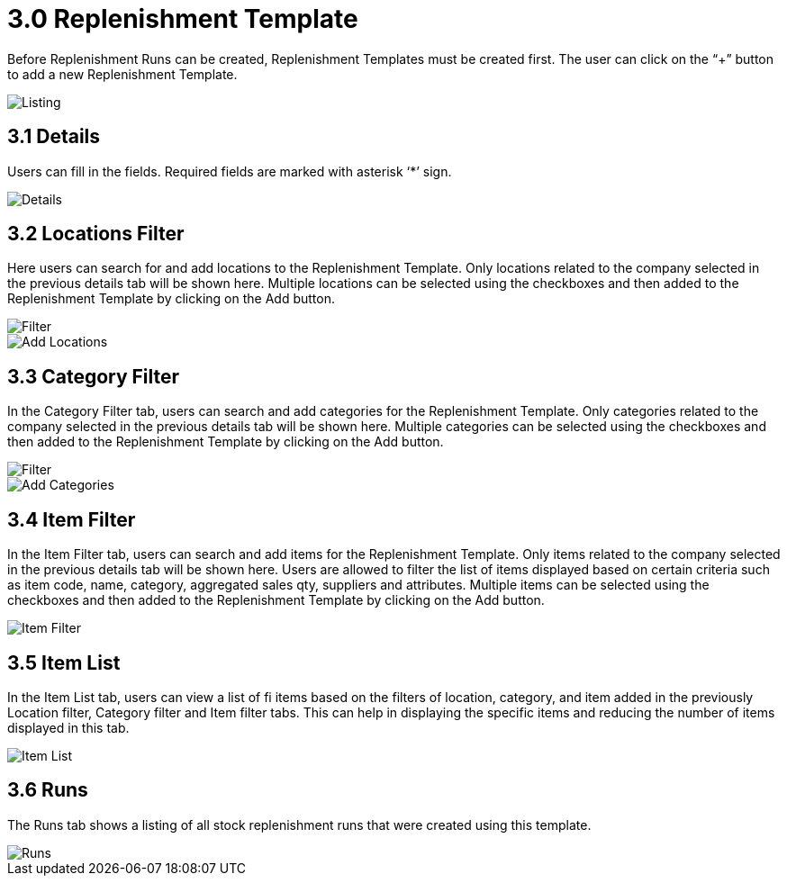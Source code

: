 [#h3_named_applet_replenishment_template]
= 3.0 Replenishment Template

Before Replenishment Runs can be created, Replenishment Templates must be created first. The user can click on the “+” button to add a new Replenishment Template.

image::Replenishment_Template_Listing.png[Listing, align = "center"]

== 3.1 Details

Users can fill in the fields. Required fields are marked with asterisk ‘*’ sign. 

image::Replenishment_Template_Details.png[Details, align = "center"]

== 3.2 Locations Filter

Here users can search for and add locations to the Replenishment Template. Only locations related to the company selected in the previous details tab will be shown here. Multiple locations can be selected using the checkboxes and then added to the Replenishment Template by clicking on the Add button.

image::Replenishment_Template_Location_Filter.png[Filter, align = "center"]

image::Replenishment_Template_Add_Locations.png[Add Locations, align = "center"]

== 3.3 Category Filter

In the Category Filter tab, users can search and add categories for the Replenishment Template. Only categories related to the company selected in the previous details tab will be shown here. Multiple categories can be selected using the checkboxes and then added to the Replenishment Template by clicking on the Add button.

image::Replenishment_Template_Category_Filters.png[Filter, align = "center"]

image::Replenishment_Template_Add_Category_Filters.png[Add Categories, align = "center"]

== 3.4 Item Filter

In the Item Filter tab, users can search and add items for the Replenishment Template. Only items related to the company selected in the previous details tab will be shown here. Users are allowed to filter the list of items displayed based on certain criteria such as item code, name, category, aggregated sales qty, suppliers and attributes. Multiple items can be selected using the checkboxes and then added to the Replenishment Template by clicking on the Add button.

image::Replenishment_Template-Item_Filter.png[Item Filter, align = "center"]

== 3.5 Item List

In the Item List tab, users can view a list of fi items based on the filters of location, category, and item added in the previously Location filter, Category filter and Item filter tabs. This can help in displaying the specific items and reducing the number of items displayed in this tab.

image::Replenishment_Template_Item_List.png[Item List, align = "center"]

== 3.6 Runs

The Runs tab shows a listing of all stock replenishment runs that were created using this template.

image::Replenishment_Template_Runs.png[Runs, align = "center"]